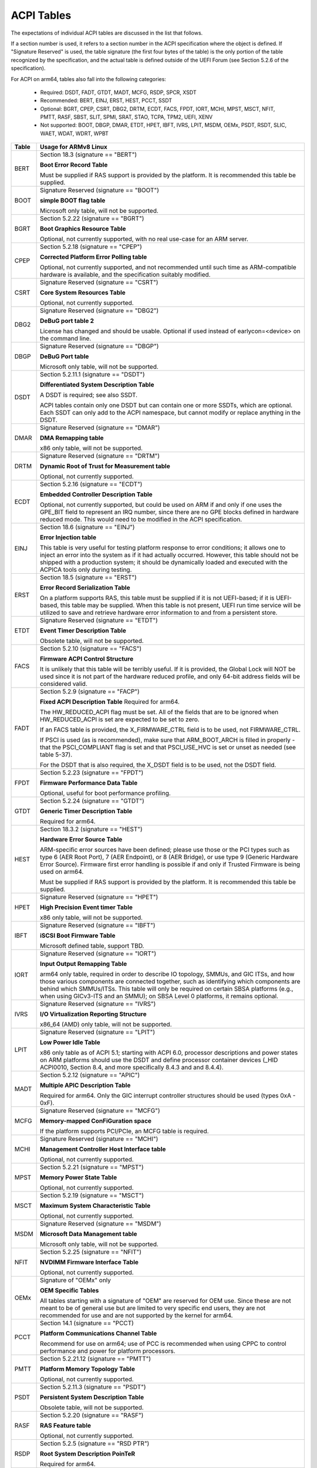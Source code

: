 ===========
ACPI Tables
===========

The expectations of individual ACPI tables are discussed in the list that
follows.

If a section number is used, it refers to a section number in the ACPI
specification where the object is defined.  If "Signature Reserved" is used,
the table signature (the first four bytes of the table) is the only portion
of the table recognized by the specification, and the actual table is defined
outside of the UEFI Forum (see Section 5.2.6 of the specification).

For ACPI on arm64, tables also fall into the following categories:

       -  Required: DSDT, FADT, GTDT, MADT, MCFG, RSDP, SPCR, XSDT

       -  Recommended: BERT, EINJ, ERST, HEST, PCCT, SSDT

       -  Optional: BGRT, CPEP, CSRT, DBG2, DRTM, ECDT, FACS, FPDT, IORT,
          MCHI, MPST, MSCT, NFIT, PMTT, RASF, SBST, SLIT, SPMI, SRAT, STAO,
	  TCPA, TPM2, UEFI, XENV

       -  Not supported: BOOT, DBGP, DMAR, ETDT, HPET, IBFT, IVRS, LPIT,
          MSDM, OEMx, PSDT, RSDT, SLIC, WAET, WDAT, WDRT, WPBT

====== ========================================================================
Table  Usage for ARMv8 Linux
====== ========================================================================
BERT   Section 18.3 (signature == "BERT")

       **Boot Error Record Table**

       Must be supplied if RAS support is provided by the platform.  It
       is recommended this table be supplied.

BOOT   Signature Reserved (signature == "BOOT")

       **simple BOOT flag table**

       Microsoft only table, will not be supported.

BGRT   Section 5.2.22 (signature == "BGRT")

       **Boot Graphics Resource Table**

       Optional, not currently supported, with no real use-case for an
       ARM server.

CPEP   Section 5.2.18 (signature == "CPEP")

       **Corrected Platform Error Polling table**

       Optional, not currently supported, and not recommended until such
       time as ARM-compatible hardware is available, and the specification
       suitably modified.

CSRT   Signature Reserved (signature == "CSRT")

       **Core System Resources Table**

       Optional, not currently supported.

DBG2   Signature Reserved (signature == "DBG2")

       **DeBuG port table 2**

       License has changed and should be usable.  Optional if used instead
       of earlycon=<device> on the command line.

DBGP   Signature Reserved (signature == "DBGP")

       **DeBuG Port table**

       Microsoft only table, will not be supported.

DSDT   Section 5.2.11.1 (signature == "DSDT")

       **Differentiated System Description Table**

       A DSDT is required; see also SSDT.

       ACPI tables contain only one DSDT but can contain one or more SSDTs,
       which are optional.  Each SSDT can only add to the ACPI namespace,
       but cannot modify or replace anything in the DSDT.

DMAR   Signature Reserved (signature == "DMAR")

       **DMA Remapping table**

       x86 only table, will not be supported.

DRTM   Signature Reserved (signature == "DRTM")

       **Dynamic Root of Trust for Measurement table**

       Optional, not currently supported.

ECDT   Section 5.2.16 (signature == "ECDT")

       **Embedded Controller Description Table**

       Optional, not currently supported, but could be used on ARM if and
       only if one uses the GPE_BIT field to represent an IRQ number, since
       there are no GPE blocks defined in hardware reduced mode.  This would
       need to be modified in the ACPI specification.

EINJ   Section 18.6 (signature == "EINJ")

       **Error Injection table**

       This table is very useful for testing platform response to error
       conditions; it allows one to inject an error into the system as
       if it had actually occurred.  However, this table should not be
       shipped with a production system; it should be dynamically loaded
       and executed with the ACPICA tools only during testing.

ERST   Section 18.5 (signature == "ERST")

       **Error Record Serialization Table**

       On a platform supports RAS, this table must be supplied if it is not
       UEFI-based; if it is UEFI-based, this table may be supplied. When this
       table is not present, UEFI run time service will be utilized to save
       and retrieve hardware error information to and from a persistent store.

ETDT   Signature Reserved (signature == "ETDT")

       **Event Timer Description Table**

       Obsolete table, will not be supported.

FACS   Section 5.2.10 (signature == "FACS")

       **Firmware ACPI Control Structure**

       It is unlikely that this table will be terribly useful.  If it is
       provided, the Global Lock will NOT be used since it is not part of
       the hardware reduced profile, and only 64-bit address fields will
       be considered valid.

FADT   Section 5.2.9 (signature == "FACP")

       **Fixed ACPI Description Table**
       Required for arm64.


       The HW_REDUCED_ACPI flag must be set.  All of the fields that are
       to be ignored when HW_REDUCED_ACPI is set are expected to be set to
       zero.

       If an FACS table is provided, the X_FIRMWARE_CTRL field is to be
       used, not FIRMWARE_CTRL.

       If PSCI is used (as is recommended), make sure that ARM_BOOT_ARCH is
       filled in properly - that the PSCI_COMPLIANT flag is set and that
       PSCI_USE_HVC is set or unset as needed (see table 5-37).

       For the DSDT that is also required, the X_DSDT field is to be used,
       not the DSDT field.

FPDT   Section 5.2.23 (signature == "FPDT")

       **Firmware Performance Data Table**

       Optional, useful for boot performance profiling.

GTDT   Section 5.2.24 (signature == "GTDT")

       **Generic Timer Description Table**

       Required for arm64.

HEST   Section 18.3.2 (signature == "HEST")

       **Hardware Error Source Table**

       ARM-specific error sources have been defined; please use those or the
       PCI types such as type 6 (AER Root Port), 7 (AER Endpoint), or 8 (AER
       Bridge), or use type 9 (Generic Hardware Error Source).  Firmware first
       error handling is possible if and only if Trusted Firmware is being
       used on arm64.

       Must be supplied if RAS support is provided by the platform.  It
       is recommended this table be supplied.

HPET   Signature Reserved (signature == "HPET")

       **High Precision Event timer Table**

       x86 only table, will not be supported.

IBFT   Signature Reserved (signature == "IBFT")

       **iSCSI Boot Firmware Table**

       Microsoft defined table, support TBD.

IORT   Signature Reserved (signature == "IORT")

       **Input Output Remapping Table**

       arm64 only table, required in order to describe IO topology, SMMUs,
       and GIC ITSs, and how those various components are connected together,
       such as identifying which components are behind which SMMUs/ITSs.
       This table will only be required on certain SBSA platforms (e.g.,
       when using GICv3-ITS and an SMMU); on SBSA Level 0 platforms, it
       remains optional.

IVRS   Signature Reserved (signature == "IVRS")

       **I/O Virtualization Reporting Structure**

       x86_64 (AMD) only table, will not be supported.

LPIT   Signature Reserved (signature == "LPIT")

       **Low Power Idle Table**

       x86 only table as of ACPI 5.1; starting with ACPI 6.0, processor
       descriptions and power states on ARM platforms should use the DSDT
       and define processor container devices (_HID ACPI0010, Section 8.4,
       and more specifically 8.4.3 and and 8.4.4).

MADT   Section 5.2.12 (signature == "APIC")

       **Multiple APIC Description Table**

       Required for arm64.  Only the GIC interrupt controller structures
       should be used (types 0xA - 0xF).

MCFG   Signature Reserved (signature == "MCFG")

       **Memory-mapped ConFiGuration space**

       If the platform supports PCI/PCIe, an MCFG table is required.

MCHI   Signature Reserved (signature == "MCHI")

       **Management Controller Host Interface table**

       Optional, not currently supported.

MPST   Section 5.2.21 (signature == "MPST")

       **Memory Power State Table**

       Optional, not currently supported.

MSCT   Section 5.2.19 (signature == "MSCT")

       **Maximum System Characteristic Table**

       Optional, not currently supported.

MSDM   Signature Reserved (signature == "MSDM")

       **Microsoft Data Management table**

       Microsoft only table, will not be supported.

NFIT   Section 5.2.25 (signature == "NFIT")

       **NVDIMM Firmware Interface Table**

       Optional, not currently supported.

OEMx   Signature of "OEMx" only

       **OEM Specific Tables**

       All tables starting with a signature of "OEM" are reserved for OEM
       use.  Since these are not meant to be of general use but are limited
       to very specific end users, they are not recommended for use and are
       not supported by the kernel for arm64.

PCCT   Section 14.1 (signature == "PCCT)

       **Platform Communications Channel Table**

       Recommend for use on arm64; use of PCC is recommended when using CPPC
       to control performance and power for platform processors.

PMTT   Section 5.2.21.12 (signature == "PMTT")

       **Platform Memory Topology Table**

       Optional, not currently supported.

PSDT   Section 5.2.11.3 (signature == "PSDT")

       **Persistent System Description Table**

       Obsolete table, will not be supported.

RASF   Section 5.2.20 (signature == "RASF")

       **RAS Feature table**

       Optional, not currently supported.

RSDP   Section 5.2.5 (signature == "RSD PTR")

       **Root System Description PoinTeR**

       Required for arm64.

RSDT   Section 5.2.7 (signature == "RSDT")

       **Root System Description Table**

       Since this table can only provide 32-bit addresses, it is deprecated
       on arm64, and will not be used.  If provided, it will be ignored.

SBST   Section 5.2.14 (signature == "SBST")

       **Smart Battery Subsystem Table**

       Optional, not currently supported.

SLIC   Signature Reserved (signature == "SLIC")

       **Software LIcensing table**

       Microsoft only table, will not be supported.

SLIT   Section 5.2.17 (signature == "SLIT")

       **System Locality distance Information Table**

       Optional in general, but required for NUMA systems.

SPCR   Signature Reserved (signature == "SPCR")

       **Serial Port Console Redirection table**

       Required for arm64.

SPMI   Signature Reserved (signature == "SPMI")

       **Server Platform Management Interface table**

       Optional, not currently supported.

SRAT   Section 5.2.16 (signature == "SRAT")

       **System Resource Affinity Table**

       Optional, but if used, only the GICC Affinity structures are read.
       To support arm64 NUMA, this table is required.

SSDT   Section 5.2.11.2 (signature == "SSDT")

       **Secondary System Description Table**

       These tables are a continuation of the DSDT; these are recommended
       for use with devices that can be added to a running system, but can
       also serve the purpose of dividing up device descriptions into more
       manageable pieces.

       An SSDT can only ADD to the ACPI namespace.  It cannot modify or
       replace existing device descriptions already in the namespace.

       These tables are optional, however.  ACPI tables should contain only
       one DSDT but can contain many SSDTs.

STAO   Signature Reserved (signature == "STAO")

       **_STA Override table**

       Optional, but only necessary in virtualized environments in order to
       hide devices from guest OSs.

TCPA   Signature Reserved (signature == "TCPA")

       **Trusted Computing Platform Alliance table**

       Optional, not currently supported, and may need changes to fully
       interoperate with arm64.

TPM2   Signature Reserved (signature == "TPM2")

       **Trusted Platform Module 2 table**

       Optional, not currently supported, and may need changes to fully
       interoperate with arm64.

UEFI   Signature Reserved (signature == "UEFI")

       **UEFI ACPI data table**

       Optional, not currently supported.  No known use case for arm64,
       at present.

WAET   Signature Reserved (signature == "WAET")

       **Windows ACPI Emulated devices Table**

       Microsoft only table, will not be supported.

WDAT   Signature Reserved (signature == "WDAT")

       **Watch Dog Action Table**

       Microsoft only table, will not be supported.

WDRT   Signature Reserved (signature == "WDRT")

       **Watch Dog Resource Table**

       Microsoft only table, will not be supported.

WPBT   Signature Reserved (signature == "WPBT")

       **Windows Platform Binary Table**

       Microsoft only table, will not be supported.

XENV   Signature Reserved (signature == "XENV")

       **Xen project table**

       Optional, used only by Xen at present.

XSDT   Section 5.2.8 (signature == "XSDT")

       **eXtended System Description Table**

       Required for arm64.
====== ========================================================================

ACPI Objects
------------
The expectations on individual ACPI objects that are likely to be used are
shown in the list that follows; any object not explicitly mentioned below
should be used as needed for a particular platform or particular subsystem,
such as power management or PCI.

===== ================ ========================================================
Name   Section         Usage for ARMv8 Linux
===== ================ ========================================================
_CCA   6.2.17          This method must be defined for all bus masters
                       on arm64 - there are no assumptions made about
                       whether such devices are cache coherent or not.
                       The _CCA value is inherited by all descendants of
                       these devices so it does not need to be repeated.
                       Without _CCA on arm64, the kernel does not know what
                       to do about setting up DMA for the device.

                       NB: this method provides default cache coherency
                       attributes; the presence of an SMMU can be used to
                       modify that, however.  For example, a master could
                       default to non-coherent, but be made coherent with
                       the appropriate SMMU configuration (see Table 17 of
                       the IORT specification, ARM Document DEN 0049B).

_CID   6.1.2           Use as needed, see also _HID.

_CLS   6.1.3           Use as needed, see also _HID.

_CPC   8.4.7.1         Use as needed, power management specific.  CPPC is
                       recommended on arm64.

_CRS   6.2.2           Required on arm64.

_CSD   8.4.2.2         Use as needed, used only in conjunction with _CST.

_CST   8.4.2.1         Low power idle states (8.4.4) are recommended instead
                       of C-states.

_DDN   6.1.4           This field can be used for a device name.  However,
                       it is meant for DOS device names (e.g., COM1), so be
                       careful of its use across OSes.

_DSD   6.2.5           To be used with caution.  If this object is used, try
                       to use it within the constraints already defined by the
                       Device Properties UUID.  Only in rare circumstances
                       should it be necessary to create a new _DSD UUID.

                       In either case, submit the _DSD definition along with
                       any driver patches for discussion, especially when
                       device properties are used.  A driver will not be
                       considered complete without a corresponding _DSD
                       description.  Once approved by kernel maintainers,
                       the UUID or device properties must then be registered
                       with the UEFI Forum; this may cause some iteration as
                       more than one OS will be registering entries.

_DSM   9.1.1           Do not use this method.  It is not standardized, the
                       return values are not well documented, and it is
                       currently a frequent source of error.

\_GL   5.7.1           This object is not to be used in hardware reduced
                       mode, and therefore should not be used on arm64.

_GLK   6.5.7           This object requires a global lock be defined; there
                       is no global lock on arm64 since it runs in hardware
                       reduced mode.  Hence, do not use this object on arm64.

\_GPE  5.3.1           This namespace is for x86 use only.  Do not use it
                       on arm64.

_HID   6.1.5           This is the primary object to use in device probing,
		       though _CID and _CLS may also be used.

_INI   6.5.1           Not required, but can be useful in setting up devices
                       when UEFI leaves them in a state that may not be what
                       the driver expects before it starts probing.

_LPI   8.4.4.3         Recommended for use with processor definitions (_HID
		       ACPI0010) on arm64.  See also _RDI.

_MLS   6.1.7           Highly recommended for use in internationalization.

_OFF   7.2.2           It is recommended to define this method for any device
                       that can be turned on or off.

_ON    7.2.3           It is recommended to define this method for any device
                       that can be turned on or off.

\_OS   5.7.3           This method will return "Linux" by default (this is
                       the value of the macro ACPI_OS_NAME on Linux).  The
                       command line parameter acpi_os=<string> can be used
                       to set it to some other value.

_OSC   6.2.11          This method can be a global method in ACPI (i.e.,
                       \_SB._OSC), or it may be associated with a specific
                       device (e.g., \_SB.DEV0._OSC), or both.  When used
                       as a global method, only capabilities published in
                       the ACPI specification are allowed.  When used as
                       a device-specific method, the process described for
                       using _DSD MUST be used to create an _OSC definition;
                       out-of-process use of _OSC is not allowed.  That is,
                       submit the device-specific _OSC usage description as
                       part of the kernel driver submission, get it approved
                       by the kernel community, then register it with the
                       UEFI Forum.

\_OSI  5.7.2           Deprecated on ARM64.  As far as ACPI firmware is
		       concerned, _OSI is not to be used to determine what
		       sort of system is being used or what functionality
		       is provided.  The _OSC method is to be used instead.

_PDC   8.4.1           Deprecated, do not use on arm64.

\_PIC  5.8.1           The method should not be used.  On arm64, the only
                       interrupt model available is GIC.

\_PR   5.3.1           This namespace is for x86 use only on legacy systems.
                       Do not use it on arm64.

_PRT   6.2.13          Required as part of the definition of all PCI root
                       devices.

_PRx   7.3.8-11        Use as needed; power management specific.  If _PR0 is
                       defined, _PR3 must also be defined.

_PSx   7.3.2-5         Use as needed; power management specific.  If _PS0 is
                       defined, _PS3 must also be defined.  If clocks or
                       regulators need adjusting to be consistent with power
                       usage, change them in these methods.

_RDI   8.4.4.4         Recommended for use with processor definitions (_HID
		       ACPI0010) on arm64.  This should only be used in
		       conjunction with _LPI.

\_REV  5.7.4           Always returns the latest version of ACPI supported.

\_SB   5.3.1           Required on arm64; all devices must be defined in this
                       namespace.

_SLI   6.2.15          Use is recommended when SLIT table is in use.

_STA   6.3.7,          It is recommended to define this method for any device
       7.2.4           that can be turned on or off.  See also the STAO table
                       that provides overrides to hide devices in virtualized
                       environments.

_SRS   6.2.16          Use as needed; see also _PRS.

_STR   6.1.10          Recommended for conveying device names to end users;
                       this is preferred over using _DDN.

_SUB   6.1.9           Use as needed; _HID or _CID are preferred.

_SUN   6.1.11          Use as needed, but recommended.

_SWS   7.4.3           Use as needed; power management specific; this may
                       require specification changes for use on arm64.

_UID   6.1.12          Recommended for distinguishing devices of the same
                       class; define it if at all possible.
===== ================ ========================================================




ACPI Event Model
----------------
Do not use GPE block devices; these are not supported in the hardware reduced
profile used by arm64.  Since there are no GPE blocks defined for use on ARM
platforms, ACPI events must be signaled differently.

There are two options: GPIO-signaled interrupts (Section 5.6.5), and
interrupt-signaled events (Section 5.6.9).  Interrupt-signaled events are a
new feature in the ACPI 6.1 specification.  Either - or both - can be used
on a given platform, and which to use may be dependent of limitations in any
given SoC.  If possible, interrupt-signaled events are recommended.


ACPI Processor Control
----------------------
Section 8 of the ACPI specification changed significantly in version 6.0.
Processors should now be defined as Device objects with _HID ACPI0007; do
not use the deprecated Processor statement in ASL.  All multiprocessor systems
should also define a hierarchy of processors, done with Processor Container
Devices (see Section 8.4.3.1, _HID ACPI0010); do not use processor aggregator
devices (Section 8.5) to describe processor topology.  Section 8.4 of the
specification describes the semantics of these object definitions and how
they interrelate.

Most importantly, the processor hierarchy defined also defines the low power
idle states that are available to the platform, along with the rules for
determining which processors can be turned on or off and the circumstances
that control that.  Without this information, the processors will run in
whatever power state they were left in by UEFI.

Note too, that the processor Device objects defined and the entries in the
MADT for GICs are expected to be in synchronization.  The _UID of the Device
object must correspond to processor IDs used in the MADT.

It is recommended that CPPC (8.4.5) be used as the primary model for processor
performance control on arm64.  C-states and P-states may become available at
some point in the future, but most current design work appears to favor CPPC.

Further, it is essential that the ARMv8 SoC provide a fully functional
implementation of PSCI; this will be the only mechanism supported by ACPI
to control CPU power state.  Booting of secondary CPUs using the ACPI
parking protocol is possible, but discouraged, since only PSCI is supported
for ARM servers.


ACPI System Address Map Interfaces
----------------------------------
In Section 15 of the ACPI specification, several methods are mentioned as
possible mechanisms for conveying memory resource information to the kernel.
For arm64, we will only support UEFI for booting with ACPI, hence the UEFI
GetMemoryMap() boot service is the only mechanism that will be used.


ACPI Platform Error Interfaces (APEI)
-------------------------------------
The APEI tables supported are described above.

APEI requires the equivalent of an SCI and an NMI on ARMv8.  The SCI is used
to notify the OSPM of errors that have occurred but can be corrected and the
system can continue correct operation, even if possibly degraded.  The NMI is
used to indicate fatal errors that cannot be corrected, and require immediate
attention.

Since there is no direct equivalent of the x86 SCI or NMI, arm64 handles
these slightly differently.  The SCI is handled as a high priority interrupt;
given that these are corrected (or correctable) errors being reported, this
is sufficient.  The NMI is emulated as the highest priority interrupt
possible.  This implies some caution must be used since there could be
interrupts at higher privilege levels or even interrupts at the same priority
as the emulated NMI.  In Linux, this should not be the case but one should
be aware it could happen.


ACPI Objects Not Supported on ARM64
-----------------------------------
While this may change in the future, there are several classes of objects
that can be defined, but are not currently of general interest to ARM servers.
Some of these objects have x86 equivalents, and may actually make sense in ARM
servers.  However, there is either no hardware available at present, or there
may not even be a non-ARM implementation yet.  Hence, they are not currently
supported.

The following classes of objects are not supported:

       -  Section 9.2: ambient light sensor devices

       -  Section 9.3: battery devices

       -  Section 9.4: lids (e.g., laptop lids)

       -  Section 9.8.2: IDE controllers

       -  Section 9.9: floppy controllers

       -  Section 9.10: GPE block devices

       -  Section 9.15: PC/AT RTC/CMOS devices

       -  Section 9.16: user presence detection devices

       -  Section 9.17: I/O APIC devices; all GICs must be enumerable via MADT

       -  Section 9.18: time and alarm devices (see 9.15)

       -  Section 10: power source and power meter devices

       -  Section 11: thermal management

       -  Section 12: embedded controllers interface

       -  Section 13: SMBus interfaces


This also means that there is no support for the following objects:

====   =========================== ====   ==========
Name   Section                     Name   Section
====   =========================== ====   ==========
_ALC   9.3.4                       _FDM   9.10.3
_ALI   9.3.2                       _FIX   6.2.7
_ALP   9.3.6                       _GAI   10.4.5
_ALR   9.3.5                       _GHL   10.4.7
_ALT   9.3.3                       _GTM   9.9.2.1.1
_BCT   10.2.2.10                   _LID   9.5.1
_BDN   6.5.3                       _PAI   10.4.4
_BIF   10.2.2.1                    _PCL   10.3.2
_BIX   10.2.2.1                    _PIF   10.3.3
_BLT   9.2.3                       _PMC   10.4.1
_BMA   10.2.2.4                    _PMD   10.4.8
_BMC   10.2.2.12                   _PMM   10.4.3
_BMD   10.2.2.11                   _PRL   10.3.4
_BMS   10.2.2.5                    _PSR   10.3.1
_BST   10.2.2.6                    _PTP   10.4.2
_BTH   10.2.2.7                    _SBS   10.1.3
_BTM   10.2.2.9                    _SHL   10.4.6
_BTP   10.2.2.8                    _STM   9.9.2.1.1
_DCK   6.5.2                       _UPD   9.16.1
_EC    12.12                       _UPP   9.16.2
_FDE   9.10.1                      _WPC   10.5.2
_FDI   9.10.2                      _WPP   10.5.3
====   =========================== ====   ==========
